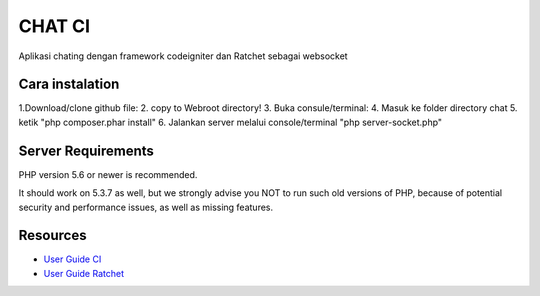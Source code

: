 ###################
CHAT CI
###################

Aplikasi chating dengan framework codeigniter dan Ratchet sebagai websocket


*******************
Cara instalation
*******************
1.Download/clone github file:
2. copy to Webroot directory!
3. Buka consule/terminal:
4. Masuk ke folder directory chat
5. ketik "php composer.phar install"
6. Jalankan server melalui console/terminal "php server-socket.php"


*******************
Server Requirements
*******************

PHP version 5.6 or newer is recommended.

It should work on 5.3.7 as well, but we strongly advise you NOT to run
such old versions of PHP, because of potential security and performance
issues, as well as missing features.


*********
Resources
*********

-  `User Guide CI <https://codeigniter.com/docs>`_
-  `User Guide Ratchet <http://socketo.me/docs>`_

